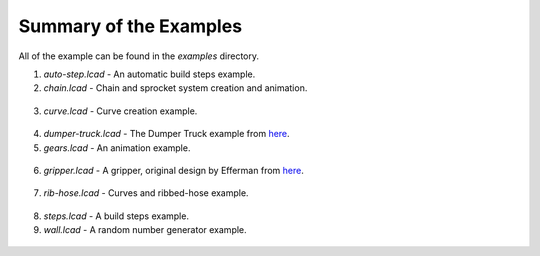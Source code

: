 Summary of the Examples
=======================

All of the example can be found in the *examples* directory.

1. *auto-step.lcad* - An automatic build steps example.
2. *chain.lcad* - Chain and sprocket system creation and animation.

.. figure:: chain.png
   :scale: 50%

3. *curve.lcad* - Curve creation example.

.. figure:: curve.png
   :scale: 50%

4. *dumper-truck.lcad* - The Dumper Truck example from `here <http://www.holly-wood.it/mlcad/basic1-en.html>`_.
5. *gears.lcad* - An animation example.

.. figure:: gears_00001.png
   :scale: 50%

6. *gripper.lcad* - A gripper, original design by Efferman from `here <http://www.brickshelf.com/cgi-bin/gallery.cgi?i=5724663>`_.

.. figure:: gripper.png
   :scale: 50%

7. *rib-hose.lcad* - Curves and ribbed-hose example.

.. figure:: rib-hose.png
   :scale: 50%

8. *steps.lcad* - A build steps example.
9. *wall.lcad* - A random number generator example.

.. figure:: wall.png
   :scale: 50%


